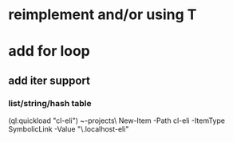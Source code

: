 * reimplement and/or using T

* add for loop
** add iter support
*** list/string/hash table

(ql:quickload "cl-eli")
~\quicklisp\local-projects\
New-Item -Path cl-eli -ItemType SymbolicLink -Value "\\wsl.localhost\Ubuntu\home\codr7\Code\cl-eli"
